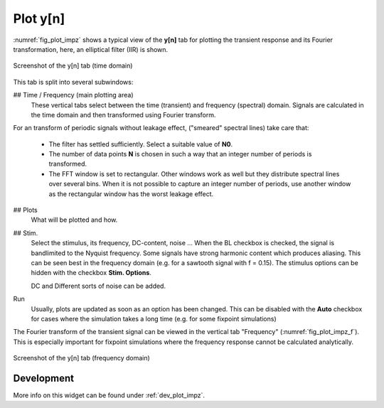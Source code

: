 Plot y[n]
=========

:numref:`fig_plot_impz` shows a typical view of the **y[n]** tab for plotting
the transient response and its Fourier transformation, here, an elliptical filter (IIR) is shown.

.. _fig_plot_impz:

.. figure:: ../img/manual/pyfda_plot_impz.png
   :alt: Screenshot of the y[n] tab (time domain)
   :align: center
   :width: 70%

   Screenshot of the y[n] tab (time domain)
   
This tab is split into several subwindows:

## Time / Frequency (main plotting area)
    These vertical tabs select between the time (transient) and frequency (spectral)
    domain. Signals are calculated in the time domain and then transformed using 
    Fourier transform.

For an transform of periodic signals without leakage effect, ("smeared" spectral lines) take care that:
    
    - The filter has settled sufficiently. Select a suitable value of **N0**.
    
    - The number of data points **N** is chosen in such a way that an integer
      number of periods is transformed.
      
    - The FFT window is set to rectangular. Other windows
      work as well but they distribute spectral lines over several bins. When it
      is not possible to capture an integer number of periods, use another window
      as the rectangular window has the worst leakage effect.
      
## Plots
    What will be plotted and how. 
    
## Stim.
    Select the stimulus, its frequency, DC-content, noise ... When the BL checkbox
    is checked, the signal is bandlimited to the Nyquist frequency. Some signals
    have strong harmonic content which produces aliasing. This can be seen best
    in the frequency domain (e.g. for a sawtooth signal with f = 0.15). The
    stimulus options can be hidden with the checkbox **Stim. Options**.
    
    DC and Different sorts of noise can be added.

Run
    Usually, plots are updated as soon as an option has been changed. This can 
    be disabled with the **Auto** checkbox for cases where the simulation takes
    a long time (e.g. for some fixpoint simulations)
      
The Fourier transform of the transient signal can be viewed in the vertical tab
"Frequency" (:numref:`fig_plot_impz_f`). This is especially important for fixpoint
simulations where the frequency response cannot be calculated analytically.

.. _fig_plot_impz_f:

.. figure:: ../img/manual/pyfda_plot_impz_f.png
   :alt: Screenshot of the h[n] tab (frequency domain)
   :align: center
   :width: 80%

   Screenshot of the y[n] tab (frequency domain)

   
Development
-----------

More info on this widget can be found under :ref:`dev_plot_impz`.

